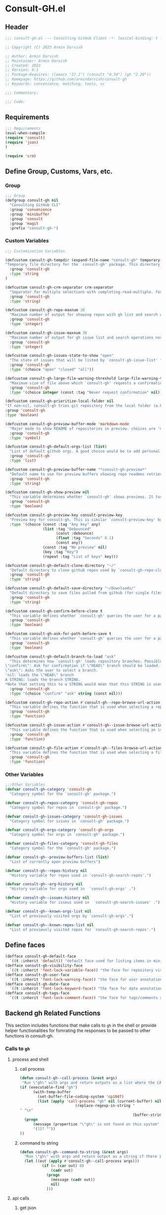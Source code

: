 #+PROPERTY: header-args:emacs-lisp :results none :mkdirp yes :link yes :tangle ./consult-gh.el

* Consult-GH.el
** Header
#+begin_src emacs-lisp
;;; consult-gh.el --- Consulting GitHub Client -*- lexical-binding: t -*-

;; Copyright (C) 2023 Armin Darvish

;; Author: Armin Darvish
;; Maintainer: Armin Darvish
;; Created: 2023
;; Version: 0.1
;; Package-Requires: ((emacs "27.1") (consult "0.34") (gh "2.29"))
;; Homepage: https://github.com/armindarvish/consult-gh
;; Keywords: convenience, matching, tools, vc

;;; Commentary:

;;; Code:

#+end_src
** Requirements
#+begin_src emacs-lisp
;;; Requirements
(eval-when-compile
(require 'consult)
(require 'json)
)

(require 'crm)

#+end_src

** Define Group, Customs, Vars, etc.
*** Group
#+begin_src emacs-lisp
;;; Group
(defgroup consult-gh nil
  "Consulting GitHub CLI"
  :group 'convenience
  :group 'minibuffer
  :group 'consult
  :group 'magit
  :prefix "consult-gh-")
#+end_src

*** Custom Variables
#+begin_src emacs-lisp
;;; Customization Variables

(defcustom consult-gh-tempdir (expand-file-name "consult-gh" temporary-file-directory)
"Temporary file directory for the `consult-gh' package. This directory is used for storing temporary files when pulling files for viewing"
  :group 'consult-gh
  :type 'string
)

(defcustom consult-gh-crm-separator crm-separator
  "Separator for multiple selections with completing-read-multiple. for more info see `crm-separator'. Uses crm-separator for default."
  :group 'consult-gh
  :type 'string)

(defcustom consult-gh-repo-maxnum 30
  "Maximum number of output for showing repos with gh list and search operations normally passed to \"--limit\" in the command line. The default is set to gh's default number which is 30"
  :group 'consult-gh
  :type 'integer)

(defcustom consult-gh-issue-maxnum 30
  "Maximum number of output for gh issue list and search operations normally passed to \"--limit\" in the command line. The default is set to gh's default number which is 30"
  :group 'consult-gh
  :type 'integer)

(defcustom consult-gh-issues-state-to-show "open"
  "The state of issues that will be listed by `consult-gh-issue-list' functions. This is what is passed to \"--state\" argument in the command line when runing `gh issue list`. The possible options are \"open\", \"closed\" or\"all\". The default value is, \"open\", the same s `gh` default value."
  :group 'consult-gh
  :type '(choice "open" "closed" "all"))

(defcustom consult-gh-large-file-warning-threshold large-file-warning-threshold
  "Maximum size of file above which `consult-gh' requests a confirmation for previewing, opening or saving the file. Default value is set by `large-file-warning-threshold'."
  :group 'consult-gh
  :type '(choice integer (const :tag "Never request confirmation" nil)))

(defcustom consult-gh-prioritize-local-folder nil
"If non-nil, consult-gh tries git repository from the local folder (a.k.a. `default-directory') first"
:group 'consult-gh
:type 'boolean)

(defcustom consult-gh-preview-buffer-mode 'markdown-mode
  "Major mode to show README of repositories in preview. choices are 'markdown-mode or 'org-mode"
  :group 'consult-gh
  :type 'symbol)

(defcustom consult-gh-default-orgs-list (list)
  "List of default github orgs. A good choice would be to add personal accounts or frequently visited github accounts to this list"
  :group 'consult-gh
  :type 'list)

(defcustom consult-gh-preview-buffer-name "*consult-gh-preview*"
  "Default name to use for preview buffers showing repo readmes retrieved by \"gh repo view\"."
  :group 'consult-gh
  :type 'string)

(defcustom consult-gh-show-preview nil
  "This variable determines whether `consult-gh' shows previews. It turns previews on/off globally for all categories: repos, issues, files."
  :group 'consult-gh
  :type 'boolean)

(defcustom consult-gh-preview-key consult-preview-key
  "Preview key for consult-gh. This is similar `consult-preview-key' but explicitly for consult-gh and it is used by all categories: repos, issues, files in consult-gh. Commands that use this include `consult-gh-orgs', `consult-gh-search-repos', `consult-gh-issue-list',`consult-gh-find-file', and etc."
  :type '(choice (const :tag "Any key" any)
                 (list :tag "Debounced"
                       (const :debounce)
                       (float :tag "Seconds" 0.1)
                       (const any))
                 (const :tag "No preview" nil)
                 (key :tag "Key")
                 (repeat :tag "List of keys" key)))

(defcustom consult-gh-default-clone-directory "~/"
  "Default directory to clone github repos used by `consult-gh-repo-clone' and `consult-gh--repo-clone-action'."
  :group 'consult-gh
  :type 'string)

(defcustom consult-gh-default-save-directory "~/Downloads/"
  "Default directory to save files pulled from github (for single files and not cloning repositories) used by `consult-gh--files-save-file-action'."
  :group 'consult-gh
  :type 'string)

(defcustom consult-gh-confirm-before-clone t
  "This variable defines whether `consult-gh' queries the user for a path and a name before cloning a repo or uses the default directory and package name. It's useful to set this to nil when cloning multiple repos all at once frequently."
  :group 'consult-gh
  :type 'boolean)

(defcustom consult-gh-ask-for-path-before-save t
  "This variable defines whether `consult-gh' queries the user for a path before saving a file or uses the default directory and `buffer-file-name'. It may be useful to set this to nil if saving multiple files all at once frequently."
  :group 'consult-gh
  :type 'boolean)

(defcustom consult-gh-default-branch-to-load "ask"
  "This determines how `consult-gh' loads repository branches. Possible Values are:
\"confirm\": Ask for confirmation if \"HEAD\" branch should be loaded. If the nswer is no, then the user gets to chose a different branch.
\"ask\": Asks the user to select a branch.
'nil: loads the \"HEAD\" branch
A STRING: loads the branch STRING.
,*Note that setting this to a STRING would mean that this STRING is used for any repository that is fetched with `consult-gh' and if the branch does not exist, it will cause an error. Therefore using a STRING is not recommended as a general case but in temporary settings where one is sure the branch exists on the repositories being fetched.*"
  :group 'consult-gh
  :type '(choice "confirm" "ask" string (const nil)))

(defcustom consult-gh-repo-action #'consult-gh--repo-browse-url-action
  "This variable defines the function that is used when selecting a repo. By default it is bound to `consult-gh--repo-browse-url-action', but can be changed to other actions such as `Consult-gh--repo-browse-files-action', `consult-gh--repo-view-action' `consult-gh--repo-clone-action', `consult-gh--repo-fork-action' or any other user-defined function that follows patterns similar to those."
  :group 'consult-gh
  :type 'function)

(defcustom consult-gh-issue-action #'consult-gh--issue-browse-url-action
  "This variable defines the function that is used when selecting an issue. By default it is bound to `consult-gh--issue-browse-url-action', but can be changed to other actions such as `consult-gh--issue-view-action' or similar user-defined custom actions."
  :group 'consult-gh
  :type 'function)

(defcustom consult-gh-file-action #'consult-gh--files-browse-url-action
  "This variable defines the function that is used when selecting a file. By default it is bound to `consult-gh--browse-files-url-action',but can be changed to other actions such as `consult-gh--files-view-action', `consult-gh--files-save-file-action', or similar user-defined custom actions"
  :group 'consult-gh
  :type 'function)
#+end_src

*** Other Variables
#+begin_src emacs-lisp
;;;Other Variables
(defvar consult-gh-category 'consult-gh
  "Category symbol for the `consult-gh' package.")

(defvar consult-gh-repos-category 'consult-gh-repos
  "Category symbol for repos in `consult-gh' package.")

(defvar consult-gh-issues-category 'consult-gh-issues
  "Category symbol for issues in `consult-gh' package.")

(defvar consult-gh-orgs-category 'consult-gh-orgs
  "Category symbol for orgs in `consult-gh' package.")

(defvar consult-gh-files-category 'consult-gh-files
  "Category symbol for the `consult-gh' package.")

(defvar consult-gh--preview-buffers-list (list)
  "List of currently open preview buffers")

(defvar consult-gh--repos-history nil
  "History variable for repos used in `consult-gh-search-repos'.")

(defvar consult-gh--org-history nil
  "History variable for orgs used in  `consult-gh-orgs' .")

(defvar consult-gh--issues-history nil
  "History variable for isseus used in  `consult-gh-search-issues' .")

(defvar consult-gh--known-orgs-list nil
  "List of previously visited orgs by `consult-gh-orgs'.")

(defvar consult-gh--known-repos-list nil
  "List of previously visited repos for `consult-gh-search-repos'.")
#+end_src

** Define faces
#+begin_src emacs-lisp
(defface consult-gh-default-face
  `((t :inherit 'default)) "default face used for listing items in minibuffer by `consult-gh'.")
(defface consult-gh-visibility-face
  `((t :inherit 'font-lock-variable-face)) "the face for repository visibility annotation in minibuffer by `consult-gh'. by default inherits from font-lock-variable-face")
(defface consult-gh-user-face
  `((t :inherit 'font-lock-warning-face)) "the face for user annotation in minibuffer by `consult-gh'. by default inherits from font-lock-warning-face")
(defface consult-gh-date-face
  `((t :inherit 'font-lock-keyword-face)) "the face for date annotation in minibuffer by `consult-gh'. by default inherits from font-lock-keyword-face")
(defface consult-gh-tags-face
  `((t :inherit 'font-lock-comment-face)) "the face for tags/comments annotation in minibuffer by `consult-gh'. by default inherits from font-lock-comment-face")
#+end_src

** Backend gh Related Functions
This section includes functions that make calls to =gh= in the shell or provide helper functionalities for fomrating the responses to be passed to other functions in consult-gh.

*** Calls to =gh=
**** process and shell
***** call process
#+begin_src emacs-lisp
(defun consult-gh--call-process (&rest args)
 "Run \"gh\" with args and return outputs as a list where the CAR is exit status (e.g. 0 means success and non-zero means error) and CADR is the output. If gh is not found we return '(127 \"\") and a message saying \"gh\" is not found."
(if (executable-find "gh")
      (with-temp-buffer
        (set-buffer-file-coding-system 'cp1047)
        (list (apply 'call-process "gh" nil (current-buffer) nil args)
                         (replace-regexp-in-string "" "\n"
                                                   (buffer-string))))
  (progn
      (message (propertize "\"gh\" is not found on this system" 'face 'warning))
      '(127 ""))
))

#+end_src
***** command to string
#+begin_src emacs-lisp
(defun consult-gh--command-to-string (&rest args)
  "Run \"gh\" with args and return output as a string if there is no error. If there are erros pass them to *Messages*."
  (let ((out (apply #'consult-gh--call-process args)))
          (if (= (car out) 0)
              (cadr out)
            (progn
              (message (cadr out))
              nil)
            )))
#+end_src
**** api calls
***** get json
#+begin_src emacs-lisp
(defun consult-gh--api-get-json (arg)
"Makes a github api call to get response in json format by passing the arg (e.g. a github api url) to \"gh api -H Accept:application/vnd.github+json\" command."
  (consult-gh--call-process "api" "-H" "Accept: application/vnd.github+json" arg))
#+end_src
***** json to table conversion
#+begin_src emacs-lisp
(defun consult-gh--api-json-to-hashtable (json &optional key)
"Converts a json object to a hashtable with lists for arrays and symbols for keys."
  (let ((json-object-type 'hash-table)
        (json-array-type 'list)
        (json-key-type 'keyword)
        (json-false :false))
    (if key
        (gethash key (json-read-from-string json))
      (json-read-from-string json))))
#+end_src
**** get login username
#+begin_src emacs-lisp
(defun consult-gh--get-current-username ()
"Gets the currently logged in user by running `gh api user` and returning the login field."
 (consult-gh--api-json-to-hashtable (cadr (consult-gh--api-get-json "user")) :login))
#+end_src
**** get GitHub repo name in the current directory
#+begin_src emacs-lisp
(defun consult-gh--get-repo-from-directory (&optional dir)
"Returns the full name of the GitHub repository in the current folder (a.k.a. `default-directory') in the format \"[HOST/]OWNER/REPO\" if any, otherwise returns nil."
(let* ((default-directory (or dir default-directory))
      (response (consult-gh--call-process "repo" "view" "--json" "nameWithOwner" "--jq" ".nameWithOwner")))
(if (eq (car response) 0)
    (if (not (string-empty-p (cadr response)))
    (string-trim (cadr response))
    nil)
  nil)
))
#+end_src
*** Formating Output
**** output string clean up
#+begin_src emacs-lisp
(defun consult-gh--output-cleanup (string)
"Remove non UTF-8 characters if any in the string. For example, this is used in `consult-gh--repo-clone-action' and `consult-gh--repo-fork-action' to clean up the string before passing it to other functions."
  (string-join
   (delq nil (mapcar (lambda (ch) (encode-coding-char ch 'utf-8 'unicode))
                     string))))
#+end_src
**** markdown to org-mode conversion
***** footnotes
#+begin_src emacs-lisp
(defun consult-gh--markdown-to-org-footnotes (&optional buffer)
"Convert markdown style footnotes to org-mode style footnotes by regexp replacements."
  (let ((buffer (or buffer (current-buffer))))
    (with-current-buffer buffer
      (save-mark-and-excursion
        (save-restriction
          (goto-char (point-max))
          (insert "\n")
          (while (re-search-backward "^\\[\\([^fn].*\\)\\]:" nil t)
            (replace-match "[fn:\\1] ")))))
    nil))
#+end_src

***** convert markers and emphasis
#+begin_src emacs-lisp
(defun consult-gh--markdown-to-org-emphasis (&optional buffer)
"Convert markdown style emphasis to org-mode style emphasis by regexp replacements."
  (let ((buffer (or buffer (current-buffer))))
    (with-current-buffer buffer
      (save-mark-and-excursion
        (save-restriction
          (goto-char (point-min))
          (when (re-search-forward "^-\\{2\\}$" nil t)
          (delete-char -2)
          (insert "=================================\n")
          (replace-regexp "\\(^[a-zA-Z]+:[[:blank:]]\\)" "#+\\1" nil 0 (point-marker) nil nil))
          (while (re-search-forward "#\\|\\*\\{1,2\\}\\(?1:.+?\\)\\*\\{1,2\\}|_\\{1,2\\}\\(?2:.+?\\)_\\{1,2\\}\\|`\\(?3:[^`].+?\\)`\\|```\\(?4:.*\n\\)\\(?5:[^`]*\\)```" nil t)
            (pcase (match-string-no-properties 0)
              ("#" (if (looking-at "#\\|[[:blank:]]")
                       (progn
                         (delete-char -1)
                         (insert "*"))))

              ((pred (lambda (el) (string-match-p "\\*\\{1\\}[^\\*]*?\\*\\{1\\}" el)))
               (replace-match "/\\1/"))

              ((pred (lambda (el) (string-match-p "\\*\\{2\\}.+?\\*\\{2\\}" el)))
               (replace-match "*\\1*"))

              ((pred (lambda (el) (string-match-p "_\\{1\\}[^_]*?_\\{1\\}" el)))
               (replace-match "/\\2/"))

              ((pred (lambda (el) (string-match-p "_\\{2\\}.+?_\\{2\\}" el)))
               (replace-match "*\\2*"))

              ((pred (lambda (el) (string-match-p "`[^`].+?`" el)))
               (replace-match "=\\3="))

              ((pred (lambda (el) (string-match-p "```.*\n[^`]*```" el)))
               (replace-match "#+begin_src \\4\n\\5\n#+end_src\n")))))))
    nil))
#+end_src
***** convert links
#+begin_src emacs-lisp
(defun consult-gh--markdown-to-org-links (&optional buffer)
"Convert markdown links to org-mode links by regexp replacements."
  (let ((buffer (or buffer (current-buffer))))
    (with-current-buffer buffer
      (save-mark-and-excursion
        (save-restriction
          (goto-char (point-min))
          (while (re-search-forward "\\[\\(?1:.+?\\)\\]\\[\\]\\{1\\}\\|\\[\\(?2:.[^\\[]+?\\)\\]\\[\\(?3:.[^\\[]+?\\)\\]\\{1\\}\\|\\[\\(?4:.+?\\)\\]\(#\\(?5:.+?\\)\)\\{1\\}\\|.\\[\\(?6:.+?\\)\\]\(\\(?7:[^#].+?\\)\)\\{1\\}" nil t)
            (pcase (match-string-no-properties 0)
              ((pred (lambda (el) (string-match-p "\\[.+?\\]\\[\\]\\{1\\}" el)))
               (replace-match "[fn:\\1]"))

              ((pred (lambda (el) (string-match-p "\\[.[^\\[]+?\\]\\[.[^\\[]+?\\]\\{1\\}" el)))
               (replace-match "\\2 [fn:\\3]"))

              ((pred (lambda (el) (string-match-p "\\[.+?\\]\(#.+?\)\\{1\\}" el)))
               (replace-match "[[*\\5][\\4]]"))

              ((pred (lambda (el) (string-match-p "!\\[.*\\]\([^#].*\)" el)))
               (replace-match "[[\\7][\\6]]"))

              ((pred (lambda (el) (string-match-p "[[:blank:]]\\[.*\\]\([^#].*\)" el)))
               (replace-match " [[\\7][\\6]]"))))

          (goto-char (point-min))
          (while
              (re-search-forward
               "\\[fn:\\(.+?\\)\\]\\{1\\}" nil t)
            (pcase (match-string 0)
              ((pred (lambda (el) (string-match-p "\\[fn:.+?[[:blank:]].+?\\]\\{1\\}" (substring-no-properties el))))
               (progn
                 (replace-regexp-in-region "[[:blank:]]" "_" (match-beginning 1) (match-end 1)))))))))
    nil))
#+end_src
***** convert everything
#+begin_src emacs-lisp
(defun consult-gh--markdown-to-org (&optional buffer)
  "Convert from markdown format to org-mode format. This is used for viewing repos (a.k.a. fetching README file of repos) if `consult-gh-preview-buffer-mode' is set to 'org-mode."
  (let ((buffer (or buffer (get-buffer-create consult-gh-preview-buffer-name))))
    (with-current-buffer buffer
      (consult-gh--markdown-to-org-footnotes buffer)
      (consult-gh--markdown-to-org-emphasis buffer)
      (consult-gh--markdown-to-org-links buffer)
      (org-mode)
      (org-table-map-tables 'org-table-align t)
      (org-fold-show-all)
      (goto-char (point-min))))
  nil)
#+end_src

** Backend Functions for Consult-GH

This section contains all the functions that are used by the front-end interactive commands organized by the category of items (e.g. branches, files, repos, issues, ...) or the =gh= commands (e.g. search) that they use.

Under each category we have subentries for different type of functions including but not limited to:
- *list function(s):* get a list of items (formatted as list of propertized stringsto pass to =consult--read= or =consult--multi=)
- *action function(s):* that are used as action functions to be called on selected candidates
- *narrow function(s):* define how narrowing would work for the items in this category
- *state/preview function(s):* define how a state function to pass to =consult--read= or =consult--multi=, mainly to achieve previews.
- *group function(s):* define how items are grouped for each category. For example when looking at files, we want to group them by the name of the repo and the branch that is being viewed.
- *annotate function(s)*: define annotations for the items in each category for example for repositories we want annotations for the user, date and visibility, and for issues we want repo, status, tags and date

Other functions can also be defined under apropriate subentries ddepending on the needs for each category.

*** buffers handling
everything to do with handling buffers (such as preview buffers) that are created by consult-gh.
#+begin_src emacs-lisp
(defun consult-gh-kill-preview-buffers ()
"Kill all open preview buffers stored in `consult-gh--preview-buffers-list'. It asks for confirmation if the buffer is modified and removes the buffers that are killed from the list."
  (interactive)
  (when consult-gh--preview-buffers-list
    (mapcar (lambda (buff) (if (buffer-live-p buff)
                             (kill-buffer buff))
               (unless (buffer-live-p buff)
                             (setq consult-gh--preview-buffers-list (delete buff consult-gh--preview-buffers-list)))
               ) consult-gh--preview-buffers-list)
    )
)

#+end_src
*** branches
This section deals with fetching branches of repositories by using github API e.g. =gh api repos/armindarvish/consult-gh/branches=
**** list branches
#+begin_src emacs-lisp
(defun consult-gh--files-get-branches (repo)
"List branches of a repository in json format by passing repo and \"branches\" to `consult-gh--api-get-json'."
  (consult-gh--api-get-json (concat "repos/" repo "/branches")))

(defun consult-gh--files-branches-hashtable-to-list (table repo)
"Converts a hashtable containing repository branches to a list of propertized text. The hashtable can for example be obtained by converting the json object from `consult-gh--files-get-branches' to a hashtable by using `consult-gh--api-json-to-hashtable'."
    (mapcar (lambda (item) (propertize (gethash :name item) ':repo repo ':branch (gethash :name item) ':url (gethash :url item))) table))

(defun consult-gh--files-branches-list-items (repo)
"Gets a lit of propertized text that contains information about branches of the repository repo on GitHub by using  `consult-gh--files-get-branches', `consult-gh--files-branches-hashtable-to-list' and `consult-gh--api-json-to-hashtable'."
(let ((response (consult-gh--files-get-branches repo)))
  (if (eq (car response) 0)
      (consult-gh--files-branches-hashtable-to-list (consult-gh--api-json-to-hashtable (cadr response)) repo)
    (message (cadr response)))))
#+end_src

*** files
This section deals with fetching file trees and file contents of repositories by using github API e.g. =gh api repos/armindarvish/consult-gh/git/trees/main:?recursive=1=
**** list files items
#+begin_src emacs-lisp
(defun consult-gh--files-get-trees (repo &optional branch)
"Gets a recursive git \"tree\" of repo and branch in json object format by using `consult-gh--api-get-json'. "
  (let ((branch (or branch "HEAD")))
  (consult-gh--api-get-json (concat "repos/" repo "/git/trees/" branch ":?recursive=1"))))

(defun consult-gh--files-table-to-list (table repo &optional branch)
"converts a hashtable containing git tree information of repo and branch to list of propertized texts formatted properly to be sent to  `consult-gh-find-file'."
   (let ((branch (or branch "HEAD")))
    (mapcar (lambda (item) (propertize (gethash :path item) ':repo repo ':branch branch ':url (gethash :url item) ':path (gethash :path item) ':size (gethash :size item))) table)))

(defun consult-gh--files-list-items (repo &optional branch)
"Fetches a list of files in repo and branch from GitHub. The format ois propertized text that include informaiton about the file generated by `consult-gh--files-table-to-list'. This list can be passed to `consult-gh-find-file'."
(let* ((branch (or branch "HEAD"))
       (response (consult-gh--files-get-trees repo branch))
       )
  (if (eq (car response) 0)
     (delete-dups (sort (consult-gh--files-table-to-list (consult-gh--api-json-to-hashtable (cadr response) :tree) repo branch) 'string<))
    (message (cadr response)))))

(defun consult-gh--files-nodirectory-items (repo &optional branch)
"Fetches a list of files in repo and branch from GitHub. The format ois propertized text that include informaiton about the file generated by `consult-gh--files-table-to-list'. This list can be passed to `consult-gh-find-file'."
(let* ((branch (or branch "HEAD"))
       (items (consult-gh--files-list-items repo branch))
       )
  (mapcar (lambda (item) (unless (get-text-property 0 :size item) (setq items (delete item items)))) items)
  items))

#+end_src
**** file contents
#+begin_src emacs-lisp
(defun consult-gh--files-get-content (url)
"Fetches the contents of file at url retrieved from github api by `consult-gh--api-get-json' and decodes it into raw text."
  (let* ((response (consult-gh--api-get-json url))
        (content (if (eq (car response) 0) (consult-gh--api-json-to-hashtable (cadr response) :content)
                   nil)))
    (if content
        (base64-decode-string content)
      "")))

#+end_src
**** narrow
#+begin_src emacs-lisp
(defun consult-gh--files-narrow (item)
"Create narrowing function for items in `consult-gh-find-file' by the first letter of the name of the user/organization. for example \"a\" will be used for narrowing to files in the repo \"armindarvish\\consult-gh\"."
  (if (stringp item)
    (cons (string-to-char (substring-no-properties item)) (substring-no-properties item))))
#+end_src
**** actions
***** browse trees url
#+begin_src emacs-lisp
(defun consult-gh--files-browse-url-action ()
"The action function that gets a candidate from `consult-gh-find-file' and opens the url of the file in a browser. To use this as the default action in `consult-gh-find-file', set `consult-gh-file-action' to #'consult-gh--files-browse-url-action."
(lambda (cand)
  (let* ((path (substring-no-properties (get-text-property 0 ':path cand)))
        (repo (substring-no-properties (get-text-property 0 ':repo cand)))
        (branch (substring-no-properties (get-text-property 0 ':branch cand)))
        (url (concat (string-trim (consult-gh--command-to-string "browse" "--repo" repo "--no-browser")) "/blob/" branch "/" path)))
        (browse-url url))))
#+end_src
***** view file
#+begin_src emacs-lisp
(defun consult-gh--files-view (repo path url &optional no-select tempdir)
  "The action function that gets the \"path\" to a file within a \"repo\" and the \"url\" of the file on GitHub API and puts the contents in a temporary file buffer. It fethces the content from Github by `consult-gh--files-get-content' and insert it into a temporary file stored under `consult-gh-tempdir' in apropriate subdirectories for repo and branch. If the optional input no-select is nil, it switches to the buffer by find-file, otherwise it does not swith-to-buffer and only returns the name of the buffer.

repo is name of the repo in the format \"arimindarvish//consult-gh\"
path is the realtive path of the file to the root of repo
url is the url of the file as retrieved from GitHub API
no-select is aboolean for whether to swith-to-buffer or not
tempdir is the directory where the temporary file is saved

Output is the buffer visiting the file."
  (let* ((tempdir (or tempdir consult-gh-tempdir))
         (prefix (concat (file-name-sans-extension  (file-name-nondirectory path))))
         (suffix (concat "." (file-name-extension path)))
         (temp-file (expand-file-name path tempdir))
         (text (consult-gh--files-get-content url)))
         (make-directory (file-name-directory temp-file) t)
         (with-temp-file temp-file
           (insert text)
           (set-buffer-file-coding-system 'raw-text)
           )
         (if no-select
             (find-file-noselect temp-file)
           (progn
             (find-file temp-file)
            (add-to-list 'consult-gh--preview-buffers-list (current-buffer)))
         )))

(defun consult-gh--files-view-action ()
  "Default action to run on selected item in `consult-gh'."
  (lambda (cand)
    (let* ((repo (get-text-property 0 ':repo cand))
           (path (get-text-property 0 ':path cand))
           (url (get-text-property 0 ':url cand))
           (file-p (or (file-name-extension path) (get-text-property 0 ':size cand)))
           (file-size (and file-p (get-text-property 0 ':size cand)))
           (confirm t))
      (when (>= file-size consult-gh-large-file-warning-threshold)
        (if (yes-or-no-p (format "File is %s Bytes. Do you really want to load it?" file-size))
         (setq confirm t)
       (setq confirm nil)))
      (if (and file-p confirm)
          (consult-gh--files-view repo path url)
      ))))

#+end_src
***** save file
#+begin_src emacs-lisp
(defun consult-gh--files-save-file-action ()
  "The action function that gets a selection from `consult-gh-find-file' and saves it. If `consult-gh-ask-for-path-before-save' is non-nil, it queries the user for the path the file should be saved at otherwise it saves the file under `consult-gh-default-save-directory' with the buffer-file-name as the name of the file."
(lambda (cand)
    (let* ((repo (get-text-property 0 ':repo cand))
           (path (get-text-property 0 ':path cand))
           (url (get-text-property 0 ':url cand))
           (file-p (or (file-name-extension path) (get-text-property 0 ':size cand)))
           (filename (and file-p (file-name-nondirectory path)))
           (file-size (and file-p (get-text-property 0 ':size cand)))
           (confirm t)
           (targetpath (if consult-gh-ask-for-path-before-save
                           (file-truename (read-file-name "Save As: " consult-gh-default-save-directory filename nil filename))
                         consult-gh-default-save-directory)))
   (when (>= file-size consult-gh-large-file-warning-threshold)
     (if (yes-or-no-p (format "File is %s Bytes. Do you really want to load it?" file-size))
         (setq confirm t)
       (setq confirm nil)))
(let ((buffer (and file-p (consult-gh--files-view repo path url t))))
      (if (and file-p confirm)
    (save-mark-and-excursion
      (save-restriction
        (with-current-buffer buffer
          (write-file targetpath t))
        )))))))

#+end_src
**** group
#+begin_src emacs-lisp
(defun consult-gh--files-group (cand transform)
"Grouping function for the list of items in `consult-gh-find-file'. It groups files by the name of the repository and the branch in the format \"user//repo[@branch]\"ve.g. \"armindarvish\\consult-gh[@main]\"."
  (let ((name (concat (get-text-property 0 ':repo cand) "[@" (get-text-property 0 ':branch cand) "]")))
           (if transform (substring cand) name)))
#+end_src

**** preview / state
***** state
#+begin_src emacs-lisp
(defun consult-gh--files-preview ()
"The state function used in `consult-gh-find-file'. It creates a preview buffer for the file at point selected in the consult-gh-find-file minibuffer. It fetches the contents of the file from GitHub by `consult-gh--files-get-content' and puts the content as raw text in a temporary buffer then runs `consult--buffer-preview' on that buffer.
For more info on state functions refer to `consult''s manual, and particularly `consult--read' and documentation and various consult state functions such as `consult--file-state'."
  (lambda (action cand)
    (let* ((preview (consult--buffer-preview))
           )
      (pcase action
        ('preview
         (if cand
             (let* ((repo (get-text-property 0 ':repo cand))
                    (path (get-text-property 0 ':path cand))
                    (branch (get-text-property 0 ':branch cand))
                    (url (get-text-property 0 ':url cand))
                    (file-p (or (file-name-extension path) (get-text-property 0 ':size cand)))
                    (file-size (and file-p (get-text-property 0 ':size cand)))
                    (confirm (if (and file-p (>= file-size consult-gh-large-file-warning-threshold))
                                 (yes-or-no-p (format "File is %s Bytes. Do you really want to load it?" file-size))
                               t))
                    (tempdir (expand-file-name (concat repo "/" branch) consult-gh-tempdir))
                    (prefix (concat (file-name-sans-extension  (file-name-nondirectory path))))
                    (suffix (concat "." (file-name-extension path)))
                    (temp-file (expand-file-name path tempdir))
                    (_ (and file-p confirm (make-directory (file-name-directory temp-file) t)))
                    (text (and file-p confirm (consult-gh--files-get-content url)))
                    (_ (and file-p confirm (with-temp-file temp-file (insert text) (set-buffer-file-coding-system 'raw-text)
                                                   )))
                    (buffer (or (and file-p confirm (with-temp-buffer (find-file-noselect temp-file t))) nil)))
               (add-to-list 'consult-gh--preview-buffers-list buffer)
               (funcall preview action
                        (and
                         cand
                         buffer
                         ))) ()))
        ))))

#+end_src
**** annotate
#+begin_src emacs-lisp
(defun consult-gh--files-annotate ()
"Annotate each file in `consult-gh-find-file' by size of the file. For more info on annotation refer to `consult''s manual, particularly 'consult--read' and `consult--read-annotate' documentation."
(lambda (cand)
  (if-let* ((size (get-text-property 0 :size cand))
            (size (format "%s Bytes" size)))
      (progn
        (setq size (propertize size 'face 'consult-gh-visibility-face))
        (format "\t%s" size)
     )
   nil)
  ))
#+end_src

*** repo
This section deals with fetching repos belonging to a user or organization e.g. =gh repo list armindarvish=
**** repo list (of a user or org)
Define functions to fetch list of repos
#+begin_src emacs-lisp
(defun consult-gh--repo-list (org)
"Get a list of repos of \"organization\" org and format each as a text with properties to pass to consult. It fetches a list of repos by runing \"gh repo list org\" and returns a list of propertized strings containing name of repos and their information such as visibility date updated, etc.

org is the name of a github account in string format e.g. \"armindarvish\"."
  (let* ((maxnum (format "%s" consult-gh-repo-maxnum))
         (repolist  (or (consult-gh--command-to-string "repo" "list" org "--limit" maxnum) ""))
         (repos (mapcar (lambda (s) (string-split s "\t")) (split-string repolist "\n"))))

    (remove "" (mapcar (lambda (src) (propertize (car src) ':repo (car src) ':user (car (string-split (car src) "\/")) ':description (cadr src) ':visible (cadr (cdr src)) ':version (cadr (cdr (cdr src))))) repos)))
    )
#+end_src
**** actions
In this section we define action functions that cna be run on a repository candidate for example cloning, forking, viewing files, viewing issues, etc.
***** browse repo url
#+begin_src emacs-lisp
(defun consult-gh--repo-browse-url-action ()
"The action function that gets a repo candidate for example from `consult-gh-search-repos' and opens the url of the repo on github in a browser. To use this as the default action in `consult-gh-search-repos', set `consult-gh-repo-action' to #'consult-gh--repo-browse-url-action."
(lambda (cand)
  (let* ((response (consult-gh--call-process "browse" "--repo" (substring-no-properties cand) "--no-browser"))
        (url (string-trim (cadr response))))
    (if (eq (car response) 0)
        (browse-url url)
      (message url))
)))
#+end_src
***** view repo
#+begin_src emacs-lisp
(defun consult-gh--repo-view (repo &optional buffer)
  "This function accepts a repo name and an optional buffer as input arguments and shows the preview of the repo (a.k.a. the README file) in that buffer. It fethces the preview from Github by `gh repo view name-or-repo` using `consult-gh--call-process'. Then puts the response as raw text in the buffer defined by optional input arg `buffer` or in the buffer by `consult-gh-preview-buffer-name'. If `consult-gh-preview-buffer-mode' is set to either 'markdown-mode or 'org-mode, it sets the major mode of the buffer accordingly otherwise it shows the raw text in fundamental-mode.
repo is the name of the repository to be previewed.
buffer is an optional buffer the preview should be shown in.
"
(let ((buffer (or buffer (get-buffer-create consult-gh-preview-buffer-name)))
        (text (cadr (consult-gh--call-process "repo" "view" repo))))
    (with-current-buffer buffer
      (erase-buffer)
      (insert text)
      (goto-char (point-min-marker))
      (pcase consult-gh-preview-buffer-mode
        ('markdown-mode
         (if (featurep 'markdown-mode)
             (progn
             (require 'markdown-mode)
             (markdown-mode)
             (markdown-display-inline-images))
             (message "markdown-mode not available")))
        ('org-mode
         (let ((org-display-remote-inline-images 'download))
         (consult-gh--markdown-to-org buffer)
         ))
        (_ ()))
      )
    ))

(defun consult-gh--repo-view-action ()
  "The action function that gets a repo candidate for example from `consult-gh-search-repos' and opens a preview in an emacs buffer using `consult-gh--repo-view'."
  (lambda (cand)
    (let* ((repo (substring-no-properties cand))
          (buffername (concat (string-trim consult-gh-preview-buffer-name "" "*") ":" repo "*")))
      (consult-gh--repo-view repo)
      (switch-to-buffer (get-buffer-create consult-gh-preview-buffer-name))
      (rename-buffer buffername t)
      )))

#+end_src
***** browse files
#+begin_src emacs-lisp
(defun consult-gh--repo-browse-files-action ()
  "The action function that gets a repo candidate for example from `consult-gh-search-repos' and opens the file contents by runing `consult-gh-find-file'."
  (lambda (cand)
    (let* ((repo (get-text-property 0 ':repo cand)))
      (consult-gh-find-file (list repo))
      )))

#+end_src
***** clone
#+begin_src emacs-lisp
(defvar consult-gh-repo-post-clone-hook nil
"Function(s) called after `consult-gh--repo-clone'.
Full path of the cloned repo is passed to these functions as input arg.")

(defun consult-gh--repo-clone (repo name targetdir &rest args)
"This is an internal function for non-interactive use. For interactive use see `consult-gh-repo-clone'. It clones the repository defined by `repo` to targetdir/name path by runing `gh clone repo ...`."
  (consult-gh--command-to-string "repo" "clone" (format "%s" repo) (expand-file-name name targetdir))
  (run-hook-with-args 'consult-gh-repo-post-clone-hook (expand-file-name name targetdir))
   (message (format "repo %s was cloned to %s" (propertize repo 'face 'font-lock-keyword-face) (propertize (expand-file-name name targetdir) 'face 'font-lock-type-face)))
   (let ((inhibit-message t))
   (expand-file-name name targetdir))
  )

(defun consult-gh-repo-clone (&optional repo name targetdir &rest args)
"Interactively clones the repo to targetdir/name directory after confirming names and dir. It uses the internal function `consult-gh--repo-clone' which in turn runs `gh clone repo ...`.
If repo, targetdir and name are not supplied interactively asks user for those values."
  (interactive)
  (let* ((repo (or repo (read-string "repo: " repo)))
         (package (car (last (split-string repo "\/"))))
        (targetdir (or targetdir (if consult-gh-confirm-before-clone (read-directory-name "target directory: " targetdir) consult-gh-default-clone-directory)))
        (name (or name (if consult-gh-confirm-before-clone (read-string "name: " package) package)))
        )
  (consult-gh--repo-clone repo name targetdir)
    ))

(defun consult-gh--repo-clone-action ()
"The action function that gets a repo candidate for example from `consult-gh-search-repos' and clones the repository using `consult-gh-repo-clone'. If `consult-gh-confirm-before-clone' is nil it runs the internal non-interacctive function `consult-gh--repo-clone' that clones the directory in `consult-gh-default-clone-directory'."
  (lambda (cand)
    (let* ((reponame  (consult-gh--output-cleanup (string-trim (substring-no-properties cand))))
         (package (car (last (split-string reponame "\/"))))
         )
    (if consult-gh-confirm-before-clone
        (consult-gh-repo-clone reponame package consult-gh-default-clone-directory )
      (consult-gh--repo-clone reponame package consult-gh-default-clone-directory ))
    )))
#+end_src

***** fork
#+begin_src emacs-lisp

(defvar consult-gh-repo-post-fork-hook nil
"Function(s) called after `consult-gh--repo-fork'.
Full name of the forked repo e.g. \"armindarvish/consult-gh\" is passed to these functions as input arg.")

(defun consult-gh--repo-fork (repo &optional name)
"This is an internal function for non-interactive use. For interactive uses see `consult-gh-repo-fork'. It forks the repository defined by `repo` to the current user account logged in with `gh` command line tool."
(let* ((package (car (last (split-string repo "\/"))))
      (name (or name package))
      (forkrepo (concat (consult-gh--get-current-username) "/" name)))
(consult-gh--command-to-string "repo" "fork" (format "%s" repo) "--fork-name" name)
(message (format "repo %s was forked to %s" (propertize repo 'face 'font-lock-keyword-face) (propertize forkrepo 'face 'font-lock-warning-face)))
(run-hook-with-args 'consult-gh-repo-post-fork-hook forkrepo)
  (let ((inhibit-message t))
    forkrepo)
))

(defun consult-gh-repo-fork (&optional repo name)
"Interactively forks the repository defined by `repo` to the current user account logged in with `gh` command line tool after confirming name. It uses `gh fork repo ...`."
  (interactive)
  (let* ((repo (read-string "repo: " repo))
        (package (car (last (split-string repo "\/"))))
        (name (read-string "name: " package)))
  (consult-gh--repo-fork repo name)
    ))

(defun consult-gh--repo-fork-action ()
"The action function that gets a repo candidate for example from `consult-gh-search-repos' and forks the repository to current user's github account (the account logged in with `gh` command line tool)."
  (lambda (cand)
     (let* ((reponame  (consult-gh--output-cleanup (string-trim (substring-no-properties cand)))))
      (consult-gh--repo-fork reponame)
    )))


#+end_src

**** group
#+begin_src emacs-lisp
(defun consult-gh--repo-group (cand transform)
"Grouping function for the list of items in `consult-gh-search-repos'. It groups repos by the name of the repository e.g. \"armindarvish\"."
  (let ((name (car (string-split (substring cand) "\/"))))
           (if transform (substring cand) name)))
#+end_src

**** preview / state
***** state
#+begin_src emacs-lisp
(defun consult-gh--repo-preview ()
"The preview function used in `consult-gh-search-repos'. It creates a preview buffer for the currrent repo at point selected in the consult-gh-search-repos minibuffer and shows the preview (a.k.a. the README file) of the repo at point. It fetches the preview from GitHub by `consult-gh--repo-view' and puts the content in a temporary buffer as defined by `consult-gh-preview-buffer-name' then runs `consult--buffer-preview' on that buffer.
For more info on state functions refer to `consult''s manual, and particularly `consult--read' and documentation and various consult state functions such as `consult--file-state'."
  (lambda (action cand)
    (let ((preview (consult--buffer-preview)))
      (if cand
          (pcase action
            ('preview
             (let ((repo (substring-no-properties cand))
                   (buffer (get-buffer-create consult-gh-preview-buffer-name)))
               (add-to-list 'consult-gh--preview-buffers-list buffer)
               (consult-gh--repo-view repo buffer)
               (funcall preview action
                        (and
                         cand
                         buffer
                         )
                        ))
             )
            )
        ))))

#+end_src
**** narrow
#+begin_src emacs-lisp
(defun consult-gh--repo-narrow (item)
"Create narrowing function for items in `consult-gh-search-repos' by the first letter of the name of the user/organization. for example `a` will be used for narrowing to the repo \"armindarvish\\consult-gh\"."
  (if (stringp item)
    (cons (string-to-char (substring-no-properties item)) (substring-no-properties item))))
#+end_src
**** annotate
#+begin_src emacs-lisp
(defun consult-gh--repo-annotate ()
"Annotate each file in `consult-gh-search-repos' by the name of the user/owner, repo visibility (e.g. public or private) and the date the repo has been updated last. For more info on annotation refer to `consult''s manual, particularly 'consult--read' and `consult--read-annotate' documentation."
(lambda (cand)
  (if-let ((user (format "%s" (get-text-property 0 :user cand)))
         (visible (format "%s" (get-text-property 0 :visible cand)))
         (date (format "%s" (get-text-property 0 :version cand))))

      (progn
        (setq user (propertize user 'face 'consult-gh-user-face)
              visible (propertize visible 'face 'consult-gh-visibility-face)
              date (propertize date 'face 'consult-gh-date-face))
        (format "%s\t%s\t%s" user visible date)
     )
    nil)
))
#+end_src

*** search
This section deals with searching repos in github e.g. =gh search repos armindarvish/consult-gh=
**** search repos
#+begin_src emacs-lisp
(defun consult-gh--search-repos (repo)
"Search for repos with \"gh search repos\" and return a list of items each formatted with properties to pass to consult."
  (let* ((maxnum (format "%s" consult-gh-repo-maxnum))
         (repolist  (or (consult-gh--command-to-string "search" "repos" repo "--limit" maxnum) ""))
         (repos (mapcar (lambda (s) (string-split s "\t")) (split-string repolist "\n"))))
    (remove "" (mapcar (lambda (src) (propertize (car src) ':repo (car src) ':user (car (string-split (car src) "\/")) ':description (cadr src) ':visible (cadr (cdr src)) ':version (cadr (cdr (cdr src))))) repos)))
    )
#+end_src
**** search issues
#+begin_src emacs-lisp
(defun consult-gh--search-issues (search &optional repo)
"Search for repos with \"gh search repos\" and return a list of items each formatted with properties to pass to consult."
  (let* ((maxnum (format "%s" consult-gh-issue-maxnum))
         (state consult-gh-issues-state-to-show)
         (repo (or repo ""))
         (issuelist  (if (equal state "all")
                         (or (string-join `(,(consult-gh--command-to-string "search" "issues" search "--repo" repo "--limit" maxnum "--state" "open") ,(consult-gh--command-to-string "search" "issues" search "--repo" repo "--limit" maxnum "--state" "closed")) "\n") "")
                       (or (consult-gh--command-to-string "search" "issues" search "--repo" repo "--limit" maxnum "--state" state) "")))
         (issues (mapcar (lambda (s) (string-split s "\t")) (remove "" (split-string issuelist "\n")))))
    (remove ":" (remove "" (mapcar (lambda (src) (propertize (concat (cadr src) ":" (cadr (cdr (cdr  src)))) ':issue (string-trim (cadr src) "#") ':repo (car src) ':status (cadr (cdr src)) ':description (cadr (cdr (cdr  src))) ':tags (cadr (cdr (cdr (cdr src)))) ':date (cadr (cdr (cdr (cdr (cdr src))))))) issues))
   )
))
#+end_src
*** issue
This section deals with listing and viewing issues of repos e.g. =gh issue --repo armindarvish/consult-gh list=
**** issue list
#+begin_src emacs-lisp
(defun consult-gh--issue-list (repo)
"Get a list of issues of the repository `repo` and format each as a text with properties to pass to `consult-gh-issue-list'. It fetches a list of issues by runing \"gh issuee --repo name-of-repo list\" and returns a list of propertized strings containing title of issue name of the repo and other relevant information such as discription tags and date of the issue, etc.

repo is the name of the repository for which the issues should be listed in a string format e.g. \"armindarvish\\consult-gh\"."
  (when-let* ((maxnum (format "%s" consult-gh-issue-maxnum))
         (issueslist (consult-gh--command-to-string "issue" "--repo" repo "list" "--limit" maxnum "--state" consult-gh-issues-state-to-show))
         (issues (and issueslist (mapcar (lambda (s) (string-split s "\t")) (split-string issueslist "\n")))))
    (if issues
    (remove ":" (remove "" (mapcar (lambda (src) (propertize (concat (car src) ":" (cadr (cdr src))) ':issue (string-trim (car src) "#") ':repo repo ':status (cadr src) ':description (cadr (cdr src)) ':tags (cadr (cdr (cdr src))) ':date (cadr (cdr (cdr (cdr src)))))) issues))
   ) (progn (message (concat "consult-gh: no issues of state " (propertize (format "%s" consult-gh-issues-state-to-show) 'face 'warning) (format " in repo: %s" repo))) nil))
    ))
#+end_src

**** actions
In this section we define action functions that cna be run on a issue candidate for example opening it in a browser or viewing it inside an emacs buffer.
***** browse issue url
#+begin_src emacs-lisp
(defun consult-gh--issue-browse-url-action ()
"The action function that gets an issue candidate for example from `consult-gh-issue-list' and opens the url of the issue on github in a browser. To use this as the default action in `consult-gh-issue-list', set `consult-gh-issue-action' to #'consult-gh--issue-browse-url-action."
(lambda (cand)
  (consult-gh--call-process "issue" "view" "--repo" (substring-no-properties (get-text-property 0 :repo cand))  "--web" (substring-no-properties (get-text-property 0 :issue cand)))
  ))
#+end_src
***** view issue
#+begin_src emacs-lisp
(defun consult-gh--issue-view (repo issue &optional buffer)
  "This function accepts a repo name and an issue number plus an optional buffer as input arguments and shows the preview of the issue (title and description) in that buffer. It fethces the preview from Github by `gh issue view --repo name-or-repo view --issue-number` using `consult-gh--call-process'. Then puts the response as raw text in the buffer defined by optional input arg `buffer` or in the buffer by `consult-gh-preview-buffer-name'. If `consult-gh-preview-buffer-mode' is set to either 'markdown-mode or 'org-mode, it sets the major mode of the buffer accordingly otherwise it shows the raw text in fundamental-mode.
repo is the name of the repository where the issue belongs.
issue is the issue number
buffer is an optional buffer the preview should be shown in.
"
  (let ((buffer (or buffer (get-buffer-create consult-gh-preview-buffer-name)))
        (text (cadr (consult-gh--call-process "issue" "--repo" repo "view" issue))))
    (with-current-buffer buffer
      (erase-buffer)
      (insert text)
      (goto-char (point-min-marker))
      (pcase consult-gh-preview-buffer-mode
        ('markdown-mode
         (if (featurep 'markdown-mode)
             (progn
             (markdown-mode)
             (markdown-display-inline-images))
             (message "markdown-mode not available")))
        ('org-mode
         (let ((org-display-remote-inline-images 'download))
         (consult-gh--markdown-to-org buffer)
         ))
        (_ ()))
      )
    ))

(defun consult-gh--issue-view-action ()
   "The action function that gets an issue candidate for example from `consult-gh-issue-list' and opens a preview in an emacs buffer using `consult-gh--issue-view'."
  (lambda (cand)
    (let* ((repo (substring (get-text-property 0 :repo cand)))
          (issue (substring (get-text-property 0 :issue cand)))
          (buffername (concat (string-trim consult-gh-preview-buffer-name "" "*") ":" repo "/issues/" issue "*")))
      (consult-gh--issue-view repo issue)
      (switch-to-buffer (get-buffer-create consult-gh-preview-buffer-name))
      (rename-buffer buffername t)
      )))
#+end_src

**** preview / state
***** state
#+begin_src emacs-lisp
(defun consult-gh--issue-preview ()
"The preview function used in `consult-gh-issue-list'. It creates a preview buffer for the current issue at point selected in the consult-gh-issue-list minibuffer and shows the preview of the issue. It fetches the preview from GitHub by `consult-gh--issue-view' and puts the content in the temporary `consult-gh-preview-buffer-name' buffer then runs `consult--buffer-preview' on that buffer.
For more info on state functions refer to `consult''s manual, and particularly `consult--read' and documentation and various consult state functions such as `consult--file-state'."
  (lambda (action cand)
    (let ((preview (consult--buffer-preview)))
      (if cand
          (pcase action
            ('preview
             (let ((repo (substring (get-text-property 0 :repo cand)))
                   (issue (substring (get-text-property 0 :issue cand)))
                   (buffer (get-buffer-create consult-gh-preview-buffer-name)))
               (add-to-list 'consult-gh--preview-buffers-list buffer)
               (consult-gh--issue-view repo issue buffer)
               (funcall preview action
                        (and
                         cand
                         buffer
                         )
                        ))
             )
            )
        ))))
#+end_src
**** group
#+begin_src emacs-lisp
(defun consult-gh--issue-group (cand transform)
"Grouping function for the list of items in `consult-gh-issue-list'. It groups issues by the status of the issue e.g. \"Open\"."
(let ((name (substring (get-text-property 0 :repo cand))))
           (if transform (substring cand) name)))
#+end_src
**** annotate
#+begin_src emacs-lisp
(defun consult-gh--issue-annotate ()
"Annotate each file in `consult-gh-issue-list' by the name of the repo, the status of the issue (e.g. open or close), tags and the date of the issue. For more info on annotation refer to `consult''s manual, particularly 'consult--read' and `consult--read-annotate' documentation."
(lambda (cand)
  ;; (format "%s" cand)
  (if-let ((repo (format "%s" (get-text-property 0 :repo cand)))
         (status (format "%s" (get-text-property 0 :status cand)))
         (tags (format "%s" (get-text-property 0 :tags cand)))
         (date (format "%s" (get-text-property 0 :date cand))))
      (progn
        (setq status (propertize status 'face 'consult-gh-user-face)
              tags (propertize tags 'face 'consult-gh-visibility-face)
              date (propertize date 'face 'consult-gh-date-face))
        (format "%s\t%s\t%s\t%s" status repo tags date)
     )
    nil)
))
#+end_src

** Source Entries for Consult-GH (Bridge between Backend and Frontend)
Here we define consult-sources to pass to the front-end interactive commands. These act as the bridge between the backend and the frontend and are organized per functionality they provide for the frontend interactive commands.

*** list repos of users or org
#+begin_src emacs-lisp
(defun consult-gh--make-source-from-org  (org)
"Create a source for consult from the repos of the organization to use in `consult-gh-orgs'. It fethces the list by using `consult-gh--repo-list' which in turn uses `gh repo list name-of-the-org`. This is used by the interactive command `consult-gh-orgs'
For more info on consult dources see `consult''s manual for example documentaion on `consult--multi' and `consult-buffer-sources'."
                  `(:narrow ,(consult-gh--repo-narrow org)
                    :category 'consult-gh
                    :items  ,(consult-gh--repo-list org)
                    :face 'consult-gh-default-face
                    :action ,(funcall consult-gh-repo-action)
                    :annotate ,(consult-gh--repo-annotate)
                    :state ,(and consult-gh-show-preview #'consult-gh--repo-preview)
                    :defualt t
                    :history t
                    :sort t
                    ))
#+end_src
*** search for repos by search term
#+begin_src emacs-lisp
(defun consult-gh--make-source-from-search-repo  (repo)
"Create a source for consult from the repos return by search GitHub for `repo` by using `consult-gh--search-repos' which in turn uses `gh search repos name-of-the-repo`. This is used by the interactive command `consult-gh-search-repos'.
For more info on consult dources see `consult''s manual for example documentaion on `consult--multi' and `consult-buffer-sources'."
                  `(:narrow ,(consult-gh--repo-narrow repo)
                    :category 'consult-gh
                    :items  ,(consult-gh--search-repos repo)
                    :face 'consult-gh-default-face
                    :action ,(funcall consult-gh-repo-action)
                    :annotate ,(consult-gh--repo-annotate)
                    :state ,(and consult-gh-show-preview #'consult-gh--repo-preview)
                    :default t
                    :history t
                    :sort t
                    ))
#+end_src
*** search issues of particular repos
#+begin_src emacs-lisp
(defun consult-gh--make-source-from-search-issues (search &optional repo)
"Create a source for consult from the issues retrieved by fetching all the issues of the `repo` from GitHub by using `consult-gh--issue-list' which in turn uses `gh search issues --repo name-of-the-repo`. This is used by the interactive command `consult-gh-issue-list'.
For more info on consult dources see `consult''s manual for example documentaion on `consult--multi' and `consult-buffer-sources'."
(let ((repo (or repo "")))
                  `(:category 'consult-gh
                    :items  ,(consult-gh--search-issues search repo)
                    :face 'consult-gh-default-face
                    :action ,(funcall consult-gh-issue-action)
                    :annotate ,(consult-gh--issue-annotate)
                    :state ,(and consult-gh-show-preview #'consult-gh--issue-preview)
                    :default t
                    :history t
                    :sort t
                    )))
#+end_src
*** list issues of particular repos
#+begin_src emacs-lisp
(defun consult-gh--make-source-from-issues (repo)
"Create a source for consult from the issues retrieved by fetching all the issues of the `repo` from GitHub by using `consult-gh--issue-list' which in turn uses `gh search issues --repo name-of-the-repo`. This is used by the interactive command `consult-gh-issue-list'.
For more info on consult dources see `consult''s manual for example documentaion on `consult--multi' and `consult-buffer-sources'."
                  `(:category 'consult-gh
                    :items  ,(consult-gh--issue-list repo)
                    :face 'consult-gh-default-face
                    :action ,(funcall consult-gh-issue-action)
                    :annotate ,(consult-gh--issue-annotate)
                    :state ,(and consult-gh-show-preview #'consult-gh--issue-preview)
                    :default t
                    :history t
                    :sort t
                    ))
#+end_src
*** list file trees of particular repos
#+begin_src emacs-lisp
(defun consult-gh--make-source-from-files  (repo &optional branch)
"Create a source for consult from the file tree retrieved by fetching all the files of the `repo` under the specified `branch` using `consult-gh--files-list-items' which in turn uses `gh api ...` to get the file tree. This is used by the interactive command `consult-gh-find-file'.
For more info on consult dources see `consult''s manual for example documentaion on `consult--multi' and `consult-buffer-sources' or `consult-dir-sources' ."
                  `(:narrow ,(consult-gh--files-narrow repo)
                    :category 'consult-files
                    :items  ,(consult-gh--files-nodirectory-items repo branch)
                    :face 'consult-gh-default-face
                    :action ,(funcall consult-gh-file-action)
                    :annotate ,(consult-gh--files-annotate)
                    :state ,(and consult-gh-show-preview #'consult-gh--files-preview)
                    :default t
                    :history t
                    :sort t
                    ))
#+end_src
** Frontend Consult-GH Interactive Commands
These define the main interactive commands that the user will be using. For each interactive command we have a subentry and we can make further subentries if needed.
*** consult-gh--read
This section defines functions that are used to get input from user without consult
**** consult-gh--read-org
#+begin_src emacs-lisp
(defun consult-gh--read-orgs (candidates)
"Runs the interactive command in the minibuffer that queries the user for name of organizations (a.k.a. GitHub usernames) of interest to pass to other interactive commands such as `consult-gh-orgs'."

  (let ((crm-separator consult-gh-crm-separator))
(completing-read-multiple "Search GitHub Users/Organization: " (lambda (string predicate action)
         (if (eq action 'metadata)
             '(metadata (category . consult-gh-orgs))
           (complete-with-action
            action candidates string predicate))) nil nil nil 'consult-gh--org-history nil t)
))
#+end_src
**** consult-gh--read-repos
#+begin_src emacs-lisp
(defun consult-gh--read-repos (candidates)
"Runs the interactive command in the minibuffer that queries the user for name of repos of interest to pass to other interactive commands such as `consult-gh-search-repos'."
  (let ((crm-separator consult-gh-crm-separator))
(completing-read-multiple "Search GitHub Repositories: " (lambda (string predicate action)
         (if (eq action 'metadata)
             '(metadata (category . consult-gh-repos))
           (complete-with-action
            action candidates string predicate))) nil nil nil nil nil t)))

#+end_src
*** consult-gh-orgs
#+begin_src emacs-lisp
(defun consult-gh-orgs (&optional orgs)
"Runs the interactive command in the minibuffer that queries the user for name of organizations (a.k.a. GitHub usernames) and returns a list of repositories of those organizations for further actions.
The user can provide multiple orgs by using the `consult-gh-crm-separator' similar to how `crm-separator' works in `completing-read-multiple'. Under the hood this command is using `consult' and particularly `consult--multi', which in turn runs macros of `completing-read' and passes the results to the GitHub command-line tool `gh` (e.g. by runing `gh repo list name-of-the-org`) to fetch the list of repositories of those accounts and show them back to the user.
It uses `consult-gh--make-source-from-org' to create the list of items for consult and saves the history in `consult-gh--repos-history'. It also keep tracks of previously selected orgs by the user in `consult-gh--known-orgs-list' and offers them as possible entries in future runs of `consult-gh-orgs'."
  (interactive)
  (unless orgs
   (let ((candidates (or (delete-dups (append consult-gh-default-orgs-list consult-gh--known-orgs-list)) (list))))
     (setq orgs (or (delete-dups (consult-gh--read-org candidates)) '("")))))
  (let* ((crm-separator consult-gh-crm-separator)
        (candidates (consult--slow-operation "Collecting Repos ..." (mapcar #'consult-gh--make-source-from-org orgs))))
    (if (not (member nil (mapcar (lambda (cand) (plist-get cand :items)) candidates)))
      (progn
          (setq consult-gh--known-orgs-list (append consult-gh--known-orgs-list orgs))
          (consult--multi candidates
                    :prompt "Select User/Organization: "
                    :require-match nil
                    :sort t
                    :group #'consult-gh--repo-group
                    :history 'consult-gh--repos-history
                    :category 'consult-gh
                    :sort t
                    :preview-key consult-gh-preview-key
                    )))))
#+end_src
*** consult-gh-default-repos
#+begin_src emacs-lisp
(defun consult-gh-default-repos ()
"Runs the interactive command consult `consult-gh-orgs' with the list of organizations (a.k.a. Github usernames) stored in `consult-gh-default-orgs-list'. This is a useful command for quickly fetching a list of personal Github Repositories or any other favorite accounts whose repositories are frequently visited."
  (interactive)
(consult-gh-orgs consult-gh-default-orgs-list))
#+end_src

*** consult-gh-search-repos
#+begin_src emacs-lisp
(defun consult-gh-search-repos (&optional repos)
"Runs the interactive command in the minibuffer that queries the user for name of repos to search for and returns a list of possible entries in the format `OWNER/REPO` (e.g. armindarvish/consult-gh) for further actions such as viewing, cloning, forking, ...
The user can provide multiple search terms by using the `consult-gh-crm-separator' similar to how `crm-separator' works in `completing-read-multiple'. Under the hood this command is using `consult' and particularly `consult--multi', which in turn runs macros of `completing-read' and passes the results to the GitHub command-line tool `gh` (e.g. by runing `gh search repos name-of-the-repo`) to fetch the list of repositories and show them back to the user.
It uses `consult-gh--make-source-from-search-repo' to create the list of items for consult and saves the history in `consult-gh--repos-history'. It also keep tracks of previously selected repos by the user in `consult-gh--known-repos-list' and offers them as possible entries in future runs of `consult-gh-search-repos'."
  (interactive)
  (unless repos
   (let* ((candidates (or (delete-dups consult-gh--known-repos-list) (list))))
   (setq repos (consult-gh--read-repos candidates))))
   (let* ((crm-separator consult-gh-crm-separator)
         (candidates (consult--slow-operation "Collecting Repos ..." (mapcar #'consult-gh--make-source-from-search-repo repos))))
    (if (not (member nil (mapcar (lambda (cand) (plist-get cand :items)) candidates)))
      (progn
          (setq consult-gh--known-repos-list (append consult-gh--known-repos-list repos))
          (consult--multi candidates
                    :prompt "Select Repositories(s): "
                    :require-match t
                    :sort nil
                    :group #'consult-gh--repo-group
                    :history 'consult-gh--repos-history
                    :category 'consult-gh
                    :sort t
                    :preview-key consult-gh-preview-key
                    ))
      (message (concat "consult-gh: " (propertize "no repositories matched your search!" 'face 'warning))))
))
#+end_src

*** consult-gh-search-issues
#+begin_src emacs-lisp
(defun consult-gh-search-issues (&optional repos search)
"Runs the interactive command in the minibuffer that queries the user for name of repos in the format `OWNER/REPO` e.g. armindarvish/consult-gh as well as a string as search term and returns the list of searhc matches for the string in issues of thae repos for further actions such as viewing in emacs or the browser.
The user can provide multiple repos by using the `consult-gh-crm-separator' similar to how `crm-separator' works in `completing-read-multiple'. Under the hood this command is using `consult' and particularly `consult--multi', which in turn runs macros of `completing-read' and passes the results to the GitHub command-line tool `gh` (e.g. by runing `gh search issues string --repo name-of-the-repo`) to search the issues for particular repositories and shows them back to the user.
It uses `consult-gh--make-source-from-search-issues' to create the list of items for consult and saves the history in `consult-gh--issues-history'. It also keep tracks of previously selected repos by the user in `consult-gh--known-repos-list' and offers them as possible entries in future runs of `consult-gh-search-issues'."
  (interactive)
   (let* ((crm-separator consult-gh-crm-separator)
         (candidates (or (delete-dups consult-gh--known-repos-list) (list)))
         (repo-from-current-dir (consult-gh--get-repo-from-directory)))
(unless repos
     (if (and consult-gh-prioritize-local-folder repo-from-current-dir)
         (setq repos (list repo-from-current-dir))
         (setq repos (or (delete-dups (completing-read-multiple "Repo(s) in OWNER/REPO format (e.g. armindarvish/consult-gh): " candidates nil nil nil nil nil t)) '(""))))))
(let* ((crm-separator consult-gh-crm-separator)
       (search (or search (read-string "Search Term: ")))
      (candidates (consult--slow-operation "Collecting Issues ..." (mapcar (lambda (repo) (consult-gh--make-source-from-search-issues search repo)) repos))))
    (if (not (seq-empty-p (remove nil (mapcar (lambda (cand) (plist-get cand :items)) candidates))))
        (progn
          (setq consult-gh--known-repos-list (append consult-gh--known-repos-list repos))
          (consult--multi candidates
                    :prompt "Select Issue(s): "
                    :require-match t
                    :sort t
                    :group #'consult-gh--issue-group
                    :history 'consult-gh--issues-history
                    :category 'consult-gh
                    :sort t
                    :preview-key consult-gh-preview-key
                    )
           )
      (message (concat "consult-gh: " (propertize "no issues matched your search!" 'face 'warning))))
))
#+end_src

*** consult-gh-find-file
#+begin_src emacs-lisp
(defun consult-gh-find-file (&optional repos)
"Runs the interactive command in the minibuffer that queries the user for name of repos in the format `OWNER/REPO` e.g. armindarvish/consult-gh and then asks for the branch depending on the variable `consult-gh-default-branch-to-load' and returns the file tree of that repo and branch to the user for further actions such as viewing in emacs or the browser, saving as local files, ...
The user can provide multiple repos by using the `consult-gh-crm-separator' similar to how `crm-separator' works in `completing-read-multiple'. Under the hood this command is using `consult' and particularly `consult--multi', which in turn runs macros of `completing-read' and passes the results to the GitHub command-line tool `gh` (e.g. by runing `gh api repos/name-of-the-repo/git/trees/branch`) to fetch the file tree for a particular repository and branch and shows them back to the user.
It uses `consult-gh--make-source-from-files' to create the list of the files for consult. It also keep tracks of previously selected repos by the user in `consult-gh--known-repos-list' and offers them as possible entries in future runs of `consult-gh-find-file'."
  (interactive)
   (let* ((crm-separator consult-gh-crm-separator)
         (candidates (or (delete-dups consult-gh--known-repos-list) (list)))
         (repo-from-current-dir (consult-gh--get-repo-from-directory)))
   (unless repos
     (if (and consult-gh-prioritize-local-folder repo-from-current-dir)
         (setq repos (list repo-from-current-dir))
         (setq repos (completing-read-multiple "Repo(s) in OWNER/REPO format (e.g. armindarvish/consult-gh): " candidates nil nil nil nil nil t)))))
  (let ((branches (list)))
    (pcase consult-gh-default-branch-to-load
      ("confirm"
    (if (y-or-n-p "Load Default HEAD branch?")
        (setq branches (mapcar (lambda (repo) (cons repo "HEAD")) repos))
      (setq branches (cl-loop for repo in repos
                              collect (cons repo (completing-read (concat "Select Branch for " (propertize (format "\"%s\"" repo) 'face 'consult-gh-default-face) ": ") (consult-gh--files-branches-list-items repo)))))))
      ("ask"
       (setq branches (cl-loop for repo in repos
                              collect (cons repo (completing-read (concat "Select Branch for " (propertize (format "\"%s\"" repo) 'face 'consult-gh-default-face) ": ") (consult-gh--files-branches-list-items repo))))))
      ('nil
        (setq branches (mapcar (lambda (repo) (cons repo "HEAD")) repos))
        )
      (_
        (setq branches (mapcar (lambda (repo) (cons repo (format "%s" consult-gh-default-branch-to-load))) repos))))
    (let ((consult-gh-tempdir (expand-file-name (make-temp-name "") consult-gh-tempdir))
          (candidates (consult--slow-operation "Collecting Contents ..." (mapcar (lambda (repo) (consult-gh--make-source-from-files repo (alist-get repo branches))) repos)))
          )
      (if (not (member nil (mapcar (lambda (cand) (plist-get cand :items)) candidates)))
          (progn
            (setq consult-gh--known-repos-list (append consult-gh--known-repos-list repos))
            (consult--multi candidates
                            :prompt "Select File: "
                            :require-match t
                            :sort t
                            :group #'consult-gh--files-group
                            ;;:history 'consult-gh--repos-history
                            :category 'consult-gh-files
                            :sort t
                            :preview-key consult-gh-preview-key
                            ))
        (message (concat "consult-gh: " (propertize "no contents matched your repo!" 'face 'warning)))))))
#+end_src
*** consult-gh-issue-list
#+begin_src emacs-lisp
(defun consult-gh-issue-list (&optional repos)
"Runs the interactive command in the minibuffer that queries the user for name of repos in the format `OWNER/REPO` e.g. armindarvish/consult-gh and returns the list of issues for that repo. for further actions such as viewing in emacs or the browser.
The user can provide multiple repos by using the `consult-gh-crm-separator' similar to how `crm-separator' works in `completing-read-multiple'. Under the hood this command is using `consult' and particularly `consult--multi', which in turn runs macros of `completing-read' and passes the results to the GitHub command-line tool `gh` (e.g. by runing `gh issue --repo name-of-the-repo list`) to fetch the list of issues for a particular repository and shows them back to the user.
It uses `consult-gh--make-source-from-issues' to create the list of items for consult and saves the history in `consult-gh--issues-history'. It also keep tracks of previously selected repos by the user in `consult-gh--known-repos-list' and offers them as possible entries in future runs of `consult-gh-issue-list'."
  (interactive)
   (let* ((crm-separator consult-gh-crm-separator)
         (candidates (or (delete-dups consult-gh--known-repos-list) (list)))
         (repo-from-current-dir (consult-gh--get-repo-from-directory)))
   (unless repos
     (if (and consult-gh-prioritize-local-folder repo-from-current-dir)
         (setq repos (list repo-from-current-dir))
         (setq repos (delete-dups (completing-read-multiple "Repo(s) in OWNER/REPO format (e.g. armindarvish/consult-gh): " candidates nil nil nil nil nil t))))))
  (let ((candidates (consult--slow-operation "Collecting Issues ..." (mapcar #'consult-gh--make-source-from-issues repos))))
    (if (not (member nil (mapcar (lambda (cand) (plist-get cand :items)) candidates)))
      (progn
          (setq consult-gh--known-repos-list (append consult-gh--known-repos-list repos))
          (consult--multi candidates
                    :prompt "Select Issue(s): "
                    :require-match t
                    :sort t
                    :group #'consult-gh--issue-group
                    :history 'consult-gh--issues-history
                    :category 'consult-gh
                    :sort t
                    :preview-key consult-gh-preview-key
                    )
          )
      )))
#+end_src

** Provide
#+begin_src emacs-lisp
(provide 'consult-gh)
#+end_src
** Footer
#+begin_src emacs-lisp
;;; filename ends here
#+end_src
* Consult-GH-Embark.el
** Header
#+begin_src  emacs-lisp :tangle ./consult-gh-embark.el
;;; consult-gh-embark.el --- Emabrk Actions for consult-gh -*- lexical-binding: t -*-

;; Copyright (C) 2021-2023 Free Software Foundation, Inc.

;; Author: Armin Darvish
;; Maintainer: Armin Darvish
;; Created: 2023
;; Version: 0.1
;; Package-Requires: ((emacs "27.1") (consult "0.34") (gh "2.29"))
;; Homepage: https://github.com/armindarvish/consult-gh
;; Keywords: matching, git, repositories, forges, completion

;;; Commentary:

;;; Code:
#+end_src
** Main
This section includes additional useful embark actions as well as possible keymaps. This will be provided as examples and starting point to users, so that they can make their own custom embark actions and functions.

#+begin_src emacs-lisp :tangle ./consult-gh-embark.el

(require 'embark)
(require 'consult-gh)

(defun consult-gh-embark-add-repo-to-favorites (cand)
  (let ((repo (get-text-property 0 :repo cand)))
    (setq consult-gh--known-repos-list (delete repo  consult-gh--known-repos-list))
    ))

(defun consult-gh-embark-remove-repo-from-favorites (cand)
  (let ((repo (get-text-property 0 :repo cand)))
    (add-to-list 'consult-gh--known-repos-list repo))
  )

(defun consult-gh-embark-add-org-to-favorites (cand)
  (let ((org (consult-gh--output-cleanup cand)))
    (add-to-list 'consult-gh--known-orgs-list org))
  )

(defun consult-gh-embark-remove-org-from-favorites (cand)
  (let ((org (consult-gh--output-cleanup cand)))
    (setq consult-gh--known-orgs-list (delete org consult-gh--known-orgs-list))
    )
  )

(defun consult-gh-embark-open-in-browser (cand)
  "Open the link in browser"
  (let* ((repo (get-text-property 0 :repo cand))
         (issue (or (get-text-property 0 :issue cand) nil))
         (path (or (get-text-property 0 :path cand) nil)))
    (if issue
        (consult-gh--call-process "issue" "view" "--web" "--repo" (substring-no-properties repo) (substring-no-properties issue))
      (if path
          (browse-url (concat (string-trim (consult-gh--command-to-string "browse" "--repo" repo "--no-browser")) "/blob/HEAD/" path))
        (consult-gh--call-process "repo" "view" "--web" (substring repo))))))

(defun consult-gh-embark-get-ssh-link (cand)
  "Copy the ssh based link of the repo to `kill-ring'."
  (kill-new (concat "git@github.com:" (string-trim  (get-text-property 0 :repo cand))) ".git"))

(defun consult-gh-embark-get-https-link (cand)
  "Copy the http based link of the repo to `kill-ring'."
  (kill-new (concat "https://github.com/" (string-trim (get-text-property 0 :repo cand)) ".git")))

(defun consult-gh-embark-get-url-link (cand)
  "Copy the http based link of the repo to `kill-ring'."
  (kill-new (string-trim (consult-gh--command-to-string "browse" "--repo" (string-trim (get-text-property 0 :repo cand)) "--no-browser"))))

(defun consult-gh-embark-get-org-link (cand)
  "Copy the http based link of the repo to `kill-ring'."
  (let* ((repo (get-text-property 0 :repo cand))
         (url  (string-trim (consult-gh--command-to-string "browse" "--repo" (string-trim repo) "--no-browser")))
         (package (car (last (split-string repo "\/")))))
    (kill-new (concat "[[" url "][" package "]]"))))

(defun consult-gh-embark-get-straight-usepackage-link (cand)
  "Copy a drop-in straight use package setup of this repo to `kill-ring'."
  (let* ((repo (get-text-property 0 :repo cand))
         (package (car (last (split-string repo "\/"))))
         )
    (kill-new (concat "(use-package " package "\n\t:straight (" package " :type git :host github :repo \"" repo  "\")\n)"))))

(defun consult-gh-embark-get-other-repos-by-same-user (cand)
  "List other repos by the same user/organization as the repo at point."
  (let* ((repo  (get-text-property 0 :repo cand))
         (user (car (split-string repo "\/"))))
    (consult-gh-orgs `(,user))))

(defun consult-gh-embark-view-issues-of-repo (cand)
  "View issues of the repo at point."
  (let* ((repo (get-text-property 0 :repo cand))
         )
    (consult-gh-issue-list `(,repo))))

(defun consult-gh-embark-clone-repo (cand)
  "Clone the repo at point."
  (funcall (consult-gh--repo-clone-action) (get-text-property 0 :repo cand)))


(defun consult-gh-embark-fork-repo (cand)
  "Fork the repo at point."
  (funcall (consult-gh--repo-fork-action) (get-text-property 0 :repo cand)))

(defun consult-gh-embark-save-file (cand)
  "Save the file at point."
  (funcall (consult-gh--files-save-file-action) cand))

(defvar-keymap consult-gh-embark-actions-map
  :doc "Keymap for consult-gh-embark"
  :parent embark-general-map
  "l h" #'consult-gh-embark-get-https-link
  "l s" #'consult-gh-embark-get-ssh-link
  "l l" #'consult-gh-embark-get-url-link
  "l o" #'consult-gh-embark-get-org-link
  "l e" #'consult-gh-embark-get-straight-usepackage-link
  "b b" #'consult-gh-embark-add-repo-to-favorites
  "b k" #'consult-gh-embark-remove-repo-from-favorites
  "c" #'consult-gh-embark-clone-repo
  "f" #'consult-gh-embark-fork-repo
  "x" #'consult-gh-embark-get-other-repos-by-same-user
  "z" #'consult-gh-embark-view-issues-of-repo
  "o" #'consult-gh-embark-open-in-browser
  )

(add-to-list 'embark-keymap-alist '(consult-gh . consult-gh-embark-actions-map))



(defvar-keymap consult-gh-embark-files-actions-map
  :doc "Keymap for consult-gh-embark-files"
  :parent consult-gh-embark-actions-map
  "s" #'consult-gh-embark-save-file)

(add-to-list 'embark-keymap-alist '(consult-gh-files . consult-gh-embark-files-actions-map))

(defvar-keymap consult-gh-embark-orgs-actions-map
  :doc "Keymap for consult-gh-embark-orgs"
  ;;:parent consult-gh-embark-actions-map
  "b b" #'consult-gh-embark-add-org-to-favorites
  "b k" #'consult-gh-embark-remove-org-from-favorites)

(add-to-list 'embark-keymap-alist '(consult-gh-orgs . consult-gh-embark-files-actions-map))


(provide 'consult-gh-embark)
#+end_src
